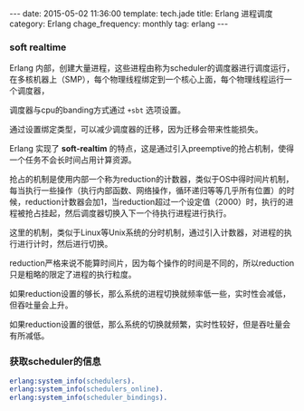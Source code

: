 #+BEGIN_HTML
---
date: 2015-05-02 11:36:00
template: tech.jade
title: Erlang 进程调度
category: Erlang
chage_frequency: monthly
tag: erlang
---
#+END_HTML
#+OPTIONS: toc:nil
#+TOC: headlines 2
*** soft realtime
Erlang 内部，创建大量进程，这些进程由称为scheduler的调度器进行调度运行，在多核机器上（SMP），每个物理线程绑定到一个核心上面，每个物理线程运行一个调度器，

调度器与cpu的banding方式通过 =+sbt= 选项设置。 

通过设置绑定类型，可以减少调度器的迁移，因为迁移会带来性能损失。

Erlang 实现了 *soft-realtim* 的特点，这是通过引入preemptive的抢占机制，使得一个任务不会长时间占用计算资源。

抢占的机制是使用内部一个称为reduction的计数器，类似于OS中得时间片机制，每当执行一些操作（执行内部函数、网络操作，循环递归等等几乎所有位置）的时候，reduction计数器会加1，当reduction超过一个设定值（2000）时，执行的进程被抢占挂起，然后调度器切换入下一个待执行进程进行执行。

这里的机制，类似于Linux等Unix系统的分时机制，通过引入计数器，对进程的执行进行计时，然后进行切换。

reduction严格来说不能算时间片，因为每个操作的时间是不同的，所以reduction只是粗略的限定了进程的执行粒度。

如果reduction设置的够长，那么系统的进程切换就频率低一些，实时性会减低，但吞吐量会上升。

如果reduction设置的很低，那么系统的切换就频繁，实时性较好，但是吞吐量会有所减低。

*** 获取scheduler的信息
#+BEGIN_SRC erlang
erlang:system_info(schedulers).
erlang:system_info(schedulers_online).
erlang:system_info(scheduler_bindings).
#+END_SRC

